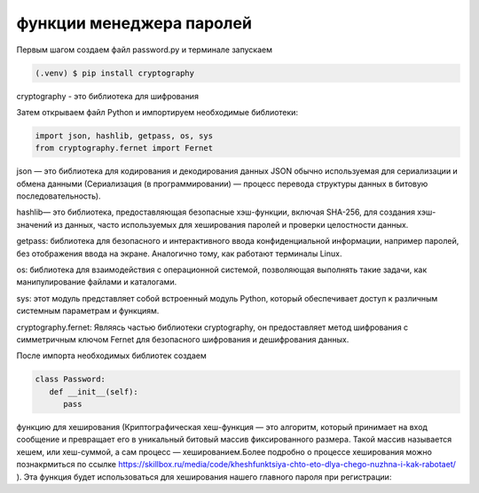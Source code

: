 функции менеджера паролей
========================= 
Первым шагом создаем файл password.py и терминале запускаем

.. code-block:: console

   (.venv) $ pip install cryptography

cryptography - это библиотека для шифрования 

Затем открываем файл Python и импортируем необходимые библиотеки:

.. code-block:: python

   import json, hashlib, getpass, os, sys
   from cryptography.fernet import Fernet

json — это библиотека для кодирования и декодирования данных JSON обычно используемая для сериализации и обмена данными (Сериализация (в программировании) — процесс перевода структуры данных в битовую последовательность).

hashlib— это библиотека, предоставляющая безопасные хэш-функции, включая SHA-256, для создания хэш-значений из данных, часто используемых для хеширования паролей и проверки целостности данных. 

getpass: библиотека для безопасного и интерактивного ввода конфиденциальной информации, например паролей, без отображения ввода на экране. Аналогично тому, как работают терминалы Linux.

os: библиотека для взаимодействия с операционной системой, позволяющая выполнять такие задачи, как манипулирование файлами и каталогами.

sys: этот модуль представляет собой встроенный модуль Python, который обеспечивает доступ к различным системным параметрам и функциям.

cryptography.fernet: Являясь частью библиотеки cryptography, он предоставляет метод шифрования с симметричным ключом Fernet для безопасного шифрования и дешифрования данных. 

После импорта необходимых библиотек создаем 


.. code-block:: python

   class Password:
      def __init__(self):
         pass





функцию для хеширования (Криптографическая хеш-функция — это алгоритм, который принимает на вход сообщение и превращает его в уникальный битовый массив фиксированного размера. Такой массив называется хешем, или хеш-суммой, а сам процесс — хешированием.Более подробно о процессе хеширования можно познакрмиться по ссылке https://skillbox.ru/media/code/kheshfunktsiya-chto-eto-dlya-chego-nuzhna-i-kak-rabotaet/ ). Эта функция будет использоваться для хеширования нашего главного пароля при регистрации:




.. autosummary::
   :toctree: generated

   lumache
